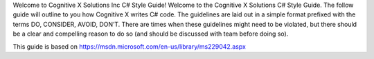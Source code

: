 Welcome to Cognitive X Solutions Inc C# Style Guide!
Welcome to the Cognitive X Solutions C# Style Guide. The follow guide will outline to you how Cognitive X writes C# code. The guidelines are laid out in a simple format prefixed with the terms DO, CONSIDER, AVOID, DON’T. There are times when these guidelines might need to be violated, but there should be a clear and compelling reason to do so (and should be discussed with team before doing so).

This guide is based on https://msdn.microsoft.com/en-us/library/ms229042.aspx